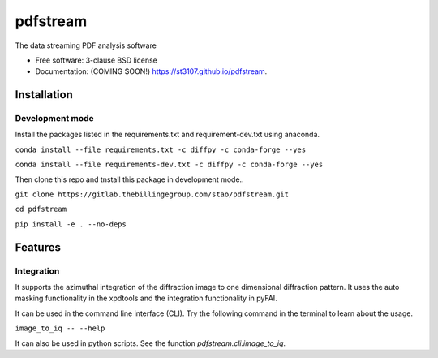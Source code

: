 =========
pdfstream
=========

.. image:: https://img.shields.io/travis/st3107/pdfstream.svg
        :target: https://travis-ci.org/st3107/pdfstream

.. image:: https://img.shields.io/pypi/v/pdfstream.svg
        :target: https://pypi.python.org/pypi/pdfstream


The data streaming PDF analysis software

* Free software: 3-clause BSD license
* Documentation: (COMING SOON!) https://st3107.github.io/pdfstream.

Installation
------------

Development mode
================

Install the packages listed in the requirements.txt and requirement-dev.txt using anaconda.

``conda install --file requirements.txt -c diffpy -c conda-forge --yes``

``conda install --file requirements-dev.txt -c diffpy -c conda-forge --yes``

Then clone this repo and tnstall this package in development mode..

``git clone https://gitlab.thebillingegroup.com/stao/pdfstream.git``

``cd pdfstream``

``pip install -e . --no-deps``

Features
--------

Integration
===========

It supports the azimuthal integration of the diffraction image to one dimensional diffraction pattern. It uses
the auto masking functionality in the xpdtools and the integration functionality in pyFAI.

It can be used in the command line interface (CLI). Try the following command in the terminal to learn about the
usage.

``image_to_iq -- --help``

It can also be used in python scripts. See the function `pdfstream.cli.image_to_iq`.